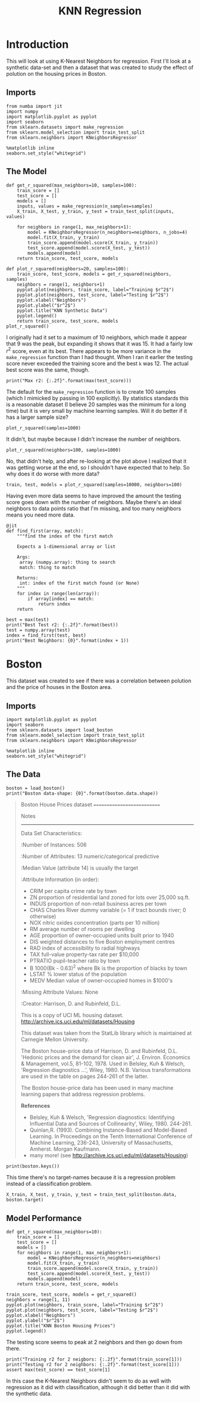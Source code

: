 #+TITLE: KNN Regression
* Introduction
  This will look at using K-Nearest Neighbors for regression. First I'll look at a synthetic data-set and then a dataset that was created to study the effect of polution on the housing prices in Boston.
** Imports

#+BEGIN_SRC ipython :session synthetic :results none
from numba import jit
import numpy
import matplotlib.pyplot as pyplot
import seaborn
from sklearn.datasets import make_regression
from sklearn.model_selection import train_test_split
from sklearn.neighbors import KNeighborsRegressor
#+END_SRC

#+BEGIN_SRC  ipython :session synthetic :results none
%matplotlib inline
seaborn.set_style("whitegrid")
#+END_SRC
** The Model
#+BEGIN_SRC ipython :session synthetic :results none
def get_r_squared(max_neighbors=10, samples=100):
    train_score = []
    test_score = []
    models = []
    inputs, values = make_regression(n_samples=samples)
    X_train, X_test, y_train, y_test = train_test_split(inputs, values)

    for neighbors in range(1, max_neighbors+1):
        model = KNeighborsRegressor(n_neighbors=neighbors, n_jobs=4)
        model.fit(X_train, y_train)
        train_score.append(model.score(X_train, y_train))
        test_score.append(model.score(X_test, y_test))
        models.append(model)
    return train_score, test_score, models
#+END_SRC

#+BEGIN_SRC ipython :session synthetic :file /tmp/synthetic_r2.png :exports both
def plot_r_squared(neighbors=20, samples=100):
    train_score, test_score, models = get_r_squared(neighbors, samples)
    neighbors = range(1, neighbors+1)
    pyplot.plot(neighbors, train_score, label="Training $r^2$")
    pyplot.plot(neighbors, test_score, label="Testing $r^2$")
    pyplot.xlabel("Neighbors")
    pyplot.ylabel("$r^2$")
    pyplot.title("KNN Synthetic Data")
    pyplot.legend()
    return train_score, test_score, models
plot_r_squared()
#+END_SRC

#+RESULTS:
[[file:/tmp/synthetic_r2.png]]
I originally had it set to a maximum of 10 neighbors, which made it appear that 9 was the peak, but expanding it shows that it was 15. It had a fairly low $r^2$ score, even at its best. There appears to be more variance in the =make_regression= function than I had thought. When I ran it earlier the testing score never exceeded the training score and the best =k= was 12. The actual best score was the same, though.

#+BEGIN_SRC ipython :session synthetic :results output
print("Max r2: {:.2f}".format(max(test_score)))
#+END_SRC

#+RESULTS:
: Max r2: 0.47

The default for the =make_regression= function is to create 100 samples (which I mimicked by passing in 100 explicitly). By statistics standards this is a reasonable dataset (I believe 20 samples was the minimum for a long time) but it is very small by machine learning samples. Will it do better if it has a larger sample size?

#+BEGIN_SRC ipython :session synthetic :file /tmp/synthetic_regression_1000.png :exports both
plot_r_squared(samples=1000)
#+END_SRC

#+RESULTS:
[[file:/tmp/synthetic_regression_1000.png]]
It didn't, but maybe because I didn't increase the number of neighbors.

#+BEGIN_SRC ipython :session synthetic :exports both :file /tmp/synthetic_regression_100_1000.png
plot_r_squared(neighbors=100, samples=1000)
#+END_SRC

#+RESULTS:
[[file:/tmp/synthetic_regression_100_1000.png]]
No, that didn't help, and after re-looking at the plot above I realized that it was getting worse at the end, so I shouldn't have expected that to help. So why does it do worse with more data?

#+BEGIN_SRC ipython :session synthetic :exports both :file /tmp/synthetic_10000.png
train, test, models = plot_r_squared(samples=10000, neighbors=100)
#+END_SRC


#+RESULTS:
[[file:/tmp/synthetic_10000.png]]

Having even more data seems to have improved the amount the testing score goes down with the number of neighbors. Maybe there's an ideal neighbors to data points ratio that I'm missing, and too many neighbors means you need more data. 

#+BEGIN_SRC ipython :session synthetic :results none
@jit
def find_first(array, match):
    """find the index of the first match

    Expects a 1-dimensional array or list

    Args:
     array (numpy.array): thing to search
     match: thing to match

    Returns:
     int: index of the first match found (or None)
    """
    for index in range(len(array)):
        if array[index] == match:
            return index
    return
#+END_SRC

#+BEGIN_SRC ipython :session synthetic :results output
best = max(test)
print("Best Test r2: {:.2f}".format(best))
test = numpy.array(test)
index = find_first(test, best)
print("Best Neighbors: {0}".format(index + 1))
#+END_SRC

#+RESULTS:
: Best Test r2: 0.39
: Best Neighbors: 18

* Boston
This dataset was created to see if there was a correlation between polution and the price of houses in the Boston area.

** Imports
#+BEGIN_SRC  ipython :session boston :results none
import matplotlib.pyplot as pyplot
import seaborn
from sklearn.datasets import load_boston
from sklearn.model_selection import train_test_split
from sklearn.neighbors import KNeighborsRegressor
#+END_SRC

#+BEGIN_SRC  ipython :session boston :results none
%matplotlib inline
seaborn.set_style("whitegrid")
#+END_SRC

** The Data

#+BEGIN_SRC ipython :session boston :results output
boston = load_boston()
print("Boston data-shape: {0}".format(boston.data.shape))
#+END_SRC

#+RESULTS:
: Boston data-shape: (506, 13)


#+BEGIN_QUOTE
Boston House Prices dataset
===========================

Notes
------
Data Set Characteristics:  

    :Number of Instances: 506 

    :Number of Attributes: 13 numeric/categorical predictive
    
    :Median Value (attribute 14) is usually the target

    :Attribute Information (in order):
        - CRIM     per capita crime rate by town
        - ZN       proportion of residential land zoned for lots over 25,000 sq.ft.
        - INDUS    proportion of non-retail business acres per town
        - CHAS     Charles River dummy variable (= 1 if tract bounds river; 0 otherwise)
        - NOX      nitric oxides concentration (parts per 10 million)
        - RM       average number of rooms per dwelling
        - AGE      proportion of owner-occupied units built prior to 1940
        - DIS      weighted distances to five Boston employment centres
        - RAD      index of accessibility to radial highways
        - TAX      full-value property-tax rate per $10,000
        - PTRATIO  pupil-teacher ratio by town
        - B        1000(Bk - 0.63)^2 where Bk is the proportion of blacks by town
        - LSTAT    % lower status of the population
        - MEDV     Median value of owner-occupied homes in $1000's

    :Missing Attribute Values: None

    :Creator: Harrison, D. and Rubinfeld, D.L.

This is a copy of UCI ML housing dataset.
http://archive.ics.uci.edu/ml/datasets/Housing


This dataset was taken from the StatLib library which is maintained at Carnegie Mellon University.

The Boston house-price data of Harrison, D. and Rubinfeld, D.L. 'Hedonic
prices and the demand for clean air', J. Environ. Economics & Management,
vol.5, 81-102, 1978.   Used in Belsley, Kuh & Welsch, 'Regression diagnostics
...', Wiley, 1980.   N.B. Various transformations are used in the table on
pages 244-261 of the latter.

The Boston house-price data has been used in many machine learning papers that address regression
problems.   
     
**References**

   - Belsley, Kuh & Welsch, 'Regression diagnostics: Identifying Influential Data and Sources of Collinearity', Wiley, 1980. 244-261.
   - Quinlan,R. (1993). Combining Instance-Based and Model-Based Learning. In Proceedings on the Tenth International Conference of Machine Learning, 236-243, University of Massachusetts, Amherst. Morgan Kaufmann.
   - many more! (see http://archive.ics.uci.edu/ml/datasets/Housing)

#+END_QUOTE

#+BEGIN_SRC ipython :session boston :results output
print(boston.keys())
#+END_SRC

#+RESULTS:
: dict_keys(['target', 'feature_names', 'data', 'DESCR'])

This time there's no target-names because it is a regression problem instead of a classification problem.

#+BEGIN_SRC ipython :session boston :results none
X_train, X_test, y_train, y_test = train_test_split(boston.data, boston.target)
#+END_SRC

** Model Performance

#+BEGIN_SRC ipython :session boston :results none
def get_r_squared(max_neighbors=10):
    train_score = []
    test_score = []
    models = []
    for neighbors in range(1, max_neighbors+1):
        model = KNeighborsRegressor(n_neighbors=neighbors)
        model.fit(X_train, y_train)
        train_score.append(model.score(X_train, y_train))
        test_score.append(model.score(X_test, y_test))
        models.append(model)
    return train_score, test_score, models
#+END_SRC

#+BEGIN_SRC ipython :session boston :file /tmp/boston_r2.png :exports both
train_score, test_score, models = get_r_squared()
neighbors = range(1, 11)
pyplot.plot(neighbors, train_score, label="Training $r^2$")
pyplot.plot(neighbors, test_score, label="Testing $r^2$")
pyplot.xlabel("Neighbors")
pyplot.ylabel("$r^2$")
pyplot.title("KNN Boston Housing Prices")
pyplot.legend()
#+END_SRC

#+RESULTS:
[[file:/tmp/boston_r2.png]]
The testing score seems to peak at 2 neighbors and then go down from there.

#+BEGIN_SRC ipython :session boston :results output
print("Training r2 for 2 neigbors: {:.2f}".format(train_score[1]))
print("Testing r2 for 2 neighbors: {:.2f}".format(test_score[1]))
assert max(test_score) == test_score[1]
#+END_SRC

#+RESULTS:
: Training r2 for 2 neigbors: 0.84
: Testing r2 for 2 neighbors: 0.63

In this case the K-Nearest Neighbors didn't seem to do as well with regression as it did with classification, although it did better than it did with the synthetic data.
